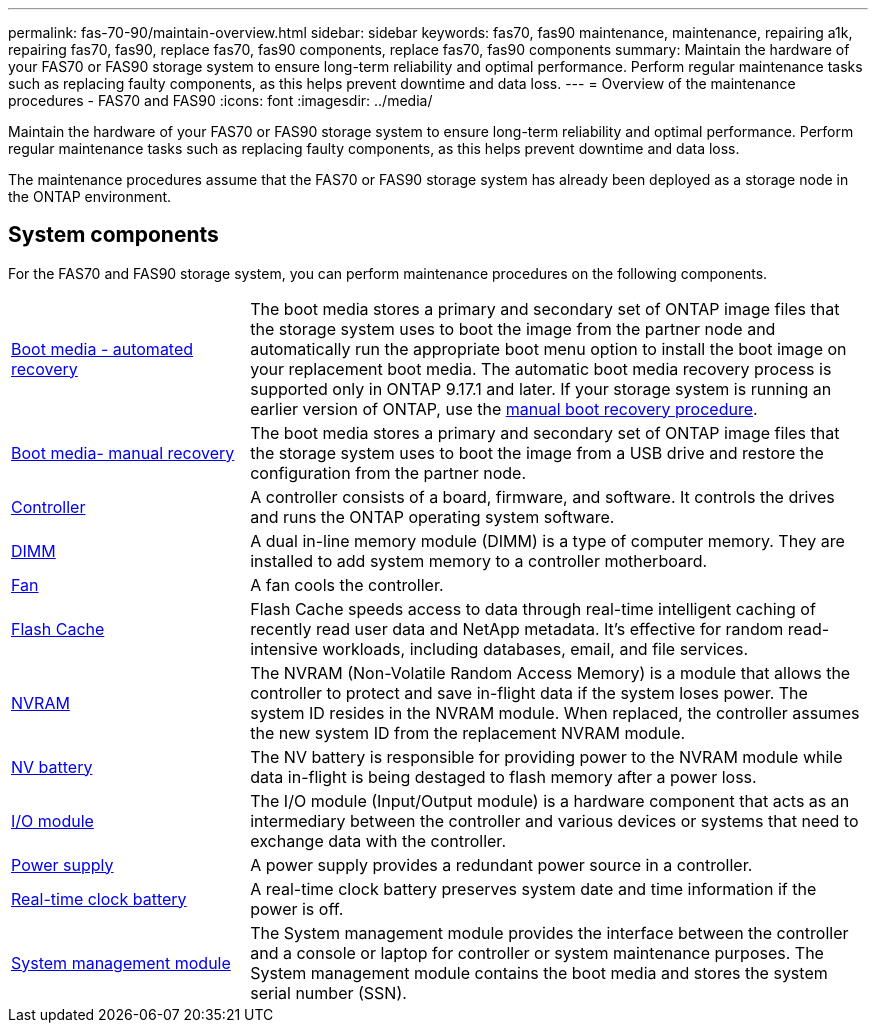 ---
permalink: fas-70-90/maintain-overview.html
sidebar: sidebar
keywords: fas70, fas90 maintenance, maintenance, repairing a1k, repairing fas70, fas90, replace fas70, fas90 components, replace fas70, fas90 components
summary: Maintain the hardware of your FAS70 or FAS90 storage system to ensure long-term reliability and optimal performance. Perform regular maintenance tasks such as replacing faulty components, as this helps prevent downtime and data loss.
---
= Overview of the maintenance procedures - FAS70 and FAS90
:icons: font
:imagesdir: ../media/

[.lead]
Maintain the hardware of your FAS70 or FAS90 storage system to ensure long-term reliability and optimal performance. Perform regular maintenance tasks such as replacing faulty components, as this helps prevent downtime and data loss.

The maintenance procedures assume that the FAS70 or FAS90 storage system has already been deployed as a storage node in the ONTAP environment.

== System components
For the FAS70 and FAS90 storage system, you can perform maintenance procedures on the following components.

[%rotate, grid="none", frame="none", cols="25,65"]

|===

a| link:bootmedia-replace-workflow-bmr.html[Boot media - automated recovery]

a| The boot media stores a primary and secondary set of ONTAP image files that the storage system uses to boot the image from the partner node and automatically run the appropriate boot menu option to install the boot image on your replacement boot media. The automatic boot media recovery process is supported only in ONTAP 9.17.1 and later. If your storage system is running an earlier version of ONTAP, use the link:bootmedia-replace-workflow.html[manual boot recovery procedure].

a| link:bootmedia-replace-workflow.html[Boot media- manual recovery]

a| The boot media stores a primary and secondary set of ONTAP image files that the storage system uses to boot the image from a USB drive and restore the configuration from the partner node.

a| link:controller-replace-workflow.html[Controller]

a| A controller consists of a board, firmware, and software. It controls the drives and runs the ONTAP operating system software.

a| link:dimm-replace.html[DIMM]

a| A dual in-line memory module (DIMM) is a type of computer memory. They are installed to add system memory to a controller motherboard.

a| link:fan-replace.html[Fan]

a| A fan cools the controller.

a| link:caching-module-hot-swap.html[Flash Cache]

a| Flash Cache speeds access to data through real-time intelligent caching of recently read user data and NetApp metadata. It's effective for random read-intensive workloads, including databases, email, and file services.  

a| link:nvram-replace.html[NVRAM]

a| The NVRAM (Non-Volatile Random Access Memory) is a module that allows the controller to protect and save in-flight data if the system loses power. The system ID resides in the NVRAM module. When replaced, the controller assumes the new system ID from the replacement NVRAM module.

a| link:nvdimm-battery-replace.html[NV battery]

a| The NV battery is responsible for providing power to the NVRAM module while data in-flight is being destaged to flash memory after a power loss.

a| link:io-module-overview.html[I/O module]

a| The I/O module (Input/Output module) is a hardware component that acts as an intermediary between the controller and various devices or systems that need to exchange data with the controller.

a| link:power-supply-replace.html[Power supply]

a| A power supply provides a redundant power source in a controller.

a| link:rtc-battery-replace.html[Real-time clock battery]

a| A real-time clock battery preserves system date and time information if the power is off.

a| link:system-management-replace.html[System management module]

a| The System management module provides the interface between the controller and a console or laptop for controller or system maintenance purposes. The System management module contains the boot media and stores the system serial number (SSN).

|===
